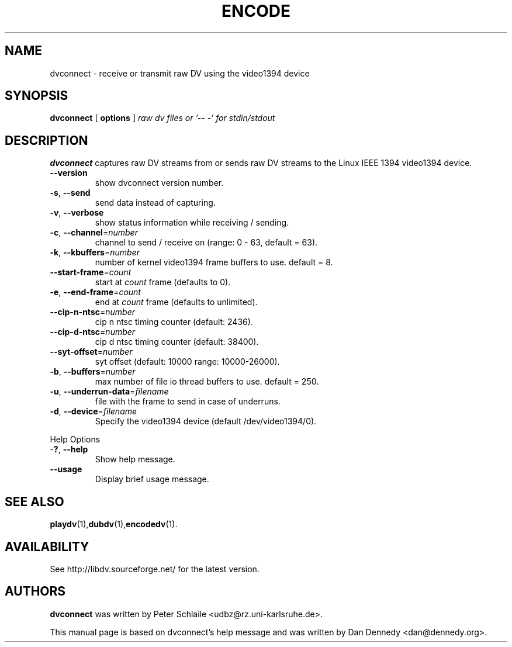 .\" encodedv - encode a series of images to a digital video stream
.\" Copyright (c) 2001-2004 Peter Schlaile, Dan Dennedy
.\"
.\" This manual page is free software; you can redistribute it and/or modify
.\" it under the terms of the GNU General Public License as published by
.\" the Free Software Foundation; either version 2 of the License, or
.\" (at your option) any later version.
.\" 
.\" This program is distributed in the hope that it will be useful,
.\" but WITHOUT ANY WARRANTY; without even the implied warranty of
.\" MERCHANTABILITY or FITNESS FOR A PARTICULAR PURPOSE.  See the
.\" GNU General Public License for more details.
.\" 
.\" You should have received a copy of the GNU General Public License
.\" along with this program; if not, write to the Free Software
.\" Foundation, Inc.,59 Temple Place - Suite 330, Boston, MA 02111-1307, USA.
.\"
.\" This manual page was written especially for Debian Linux. It is based
.\" on encodedv's help output.
.\"
.TH ENCODE 1 "January 2004"
.SH NAME
dvconnect \- receive or transmit raw DV using the video1394 device
.SH SYNOPSIS
.B dvconnect
[ \fBoptions\fR ] \fIraw dv files or '-- -' for stdin/stdout\fR
.SH DESCRIPTION
\fBdvconnect\fR captures raw DV streams from or sends raw DV streams
to the Linux IEEE 1394 video1394 device.
.TP
\fB\-\-version\fR
show dvconnect version number.
.TP
\fB\-s\fR, \fB\-\-send\fR
send data instead of capturing.
.TP
\fB\-v\fR, \fB\-\-verbose\fR
show status information while receiving / sending.
.TP
\fB\-c\fR, \fB\-\-channel\fR=\fInumber\fR
channel to send / receive on (range: 0 - 63, default = 63).
.TP
\fB\-k\fR, \fB\-\-kbuffers\fR=\fInumber\fR
number of kernel video1394 frame buffers to use. default = 8.
.TP
\fB\-\-start\-frame\fR=\fIcount\fR
start at \fIcount\fR frame (defaults to 0).
.TP
\fB-e\fR, \fB\-\-end-frame\fR=\fIcount\fR
end at \fIcount\fR frame (defaults to unlimited).
.TP
\fB\-\-cip\-n\-ntsc\fR=\fInumber\fR
cip n ntsc timing counter (default: 2436).
.TP
\fB\-\-cip\-d\-ntsc\fR=\fInumber\fR
cip d ntsc timing counter (default: 38400).
.TP
\fB\-\-syt\-offset\fR=\fInumber\fR
syt offset (default: 10000 range: 10000-26000).
.TP
\fB\-b\fR, \fB\-\-buffers\fR=\fInumber\fR
max number of file io thread buffers to use. default = 250.
.TP
\fB\-u\fR, \fB\-\-underrun-data\fR=\fIfilename\fR
file with the frame to send in case of underruns.
.TP
\fB\-d\fR, \fB\-\-device\fR=\fIfilename\fR
Specify the video1394 device (default /dev/video1394/0).
.PP
Help Options
.TP
-\fB?\fR, \fB\-\-help\fR
Show help message.
.TP
\fB\-\-usage\fR
Display brief usage message.
.SH "SEE ALSO"
.BR playdv (1), dubdv (1), encodedv (1).
.SH AVAILABILITY
See http://libdv.sourceforge.net/ for the latest version.
.SH AUTHORS
.B dvconnect
was written by Peter Schlaile <udbz@rz.uni-karlsruhe.de>.
.PP
This manual page is based on dvconnect's help message and was written by
Dan Dennedy <dan@dennedy.org>.
